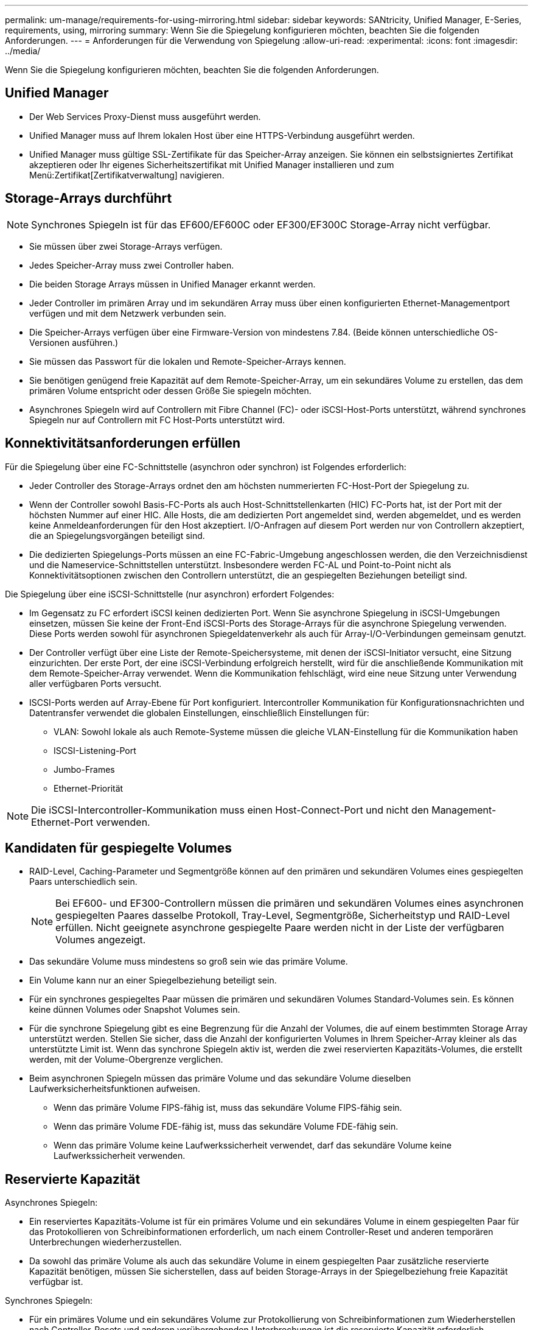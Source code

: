 ---
permalink: um-manage/requirements-for-using-mirroring.html 
sidebar: sidebar 
keywords: SANtricity, Unified Manager, E-Series, requirements, using, mirroring 
summary: Wenn Sie die Spiegelung konfigurieren möchten, beachten Sie die folgenden Anforderungen. 
---
= Anforderungen für die Verwendung von Spiegelung
:allow-uri-read: 
:experimental: 
:icons: font
:imagesdir: ../media/


[role="lead"]
Wenn Sie die Spiegelung konfigurieren möchten, beachten Sie die folgenden Anforderungen.



== Unified Manager

* Der Web Services Proxy-Dienst muss ausgeführt werden.
* Unified Manager muss auf Ihrem lokalen Host über eine HTTPS-Verbindung ausgeführt werden.
* Unified Manager muss gültige SSL-Zertifikate für das Speicher-Array anzeigen. Sie können ein selbstsigniertes Zertifikat akzeptieren oder Ihr eigenes Sicherheitszertifikat mit Unified Manager installieren und zum Menü:Zertifikat[Zertifikatverwaltung] navigieren.




== Storage-Arrays durchführt

[NOTE]
====
Synchrones Spiegeln ist für das EF600/EF600C oder EF300/EF300C Storage-Array nicht verfügbar.

====
* Sie müssen über zwei Storage-Arrays verfügen.
* Jedes Speicher-Array muss zwei Controller haben.
* Die beiden Storage Arrays müssen in Unified Manager erkannt werden.
* Jeder Controller im primären Array und im sekundären Array muss über einen konfigurierten Ethernet-Managementport verfügen und mit dem Netzwerk verbunden sein.
* Die Speicher-Arrays verfügen über eine Firmware-Version von mindestens 7.84. (Beide können unterschiedliche OS-Versionen ausführen.)
* Sie müssen das Passwort für die lokalen und Remote-Speicher-Arrays kennen.
* Sie benötigen genügend freie Kapazität auf dem Remote-Speicher-Array, um ein sekundäres Volume zu erstellen, das dem primären Volume entspricht oder dessen Größe Sie spiegeln möchten.
* Asynchrones Spiegeln wird auf Controllern mit Fibre Channel (FC)- oder iSCSI-Host-Ports unterstützt, während synchrones Spiegeln nur auf Controllern mit FC Host-Ports unterstützt wird.




== Konnektivitätsanforderungen erfüllen

Für die Spiegelung über eine FC-Schnittstelle (asynchron oder synchron) ist Folgendes erforderlich:

* Jeder Controller des Storage-Arrays ordnet den am höchsten nummerierten FC-Host-Port der Spiegelung zu.
* Wenn der Controller sowohl Basis-FC-Ports als auch Host-Schnittstellenkarten (HIC) FC-Ports hat, ist der Port mit der höchsten Nummer auf einer HIC. Alle Hosts, die am dedizierten Port angemeldet sind, werden abgemeldet, und es werden keine Anmeldeanforderungen für den Host akzeptiert. I/O-Anfragen auf diesem Port werden nur von Controllern akzeptiert, die an Spiegelungsvorgängen beteiligt sind.
* Die dedizierten Spiegelungs-Ports müssen an eine FC-Fabric-Umgebung angeschlossen werden, die den Verzeichnisdienst und die Nameservice-Schnittstellen unterstützt. Insbesondere werden FC-AL und Point-to-Point nicht als Konnektivitätsoptionen zwischen den Controllern unterstützt, die an gespiegelten Beziehungen beteiligt sind.


Die Spiegelung über eine iSCSI-Schnittstelle (nur asynchron) erfordert Folgendes:

* Im Gegensatz zu FC erfordert iSCSI keinen dedizierten Port. Wenn Sie asynchrone Spiegelung in iSCSI-Umgebungen einsetzen, müssen Sie keine der Front-End iSCSI-Ports des Storage-Arrays für die asynchrone Spiegelung verwenden. Diese Ports werden sowohl für asynchronen Spiegeldatenverkehr als auch für Array-I/O-Verbindungen gemeinsam genutzt.
* Der Controller verfügt über eine Liste der Remote-Speichersysteme, mit denen der iSCSI-Initiator versucht, eine Sitzung einzurichten. Der erste Port, der eine iSCSI-Verbindung erfolgreich herstellt, wird für die anschließende Kommunikation mit dem Remote-Speicher-Array verwendet. Wenn die Kommunikation fehlschlägt, wird eine neue Sitzung unter Verwendung aller verfügbaren Ports versucht.
* ISCSI-Ports werden auf Array-Ebene für Port konfiguriert. Intercontroller Kommunikation für Konfigurationsnachrichten und Datentransfer verwendet die globalen Einstellungen, einschließlich Einstellungen für:
+
** VLAN: Sowohl lokale als auch Remote-Systeme müssen die gleiche VLAN-Einstellung für die Kommunikation haben
** ISCSI-Listening-Port
** Jumbo-Frames
** Ethernet-Priorität




[NOTE]
====
Die iSCSI-Intercontroller-Kommunikation muss einen Host-Connect-Port und nicht den Management-Ethernet-Port verwenden.

====


== Kandidaten für gespiegelte Volumes

* RAID-Level, Caching-Parameter und Segmentgröße können auf den primären und sekundären Volumes eines gespiegelten Paars unterschiedlich sein.
+

NOTE: Bei EF600- und EF300-Controllern müssen die primären und sekundären Volumes eines asynchronen gespiegelten Paares dasselbe Protokoll, Tray-Level, Segmentgröße, Sicherheitstyp und RAID-Level erfüllen. Nicht geeignete asynchrone gespiegelte Paare werden nicht in der Liste der verfügbaren Volumes angezeigt.

* Das sekundäre Volume muss mindestens so groß sein wie das primäre Volume.
* Ein Volume kann nur an einer Spiegelbeziehung beteiligt sein.
* Für ein synchrones gespiegeltes Paar müssen die primären und sekundären Volumes Standard-Volumes sein. Es können keine dünnen Volumes oder Snapshot Volumes sein.
* Für die synchrone Spiegelung gibt es eine Begrenzung für die Anzahl der Volumes, die auf einem bestimmten Storage Array unterstützt werden. Stellen Sie sicher, dass die Anzahl der konfigurierten Volumes in Ihrem Speicher-Array kleiner als das unterstützte Limit ist. Wenn das synchrone Spiegeln aktiv ist, werden die zwei reservierten Kapazitäts-Volumes, die erstellt werden, mit der Volume-Obergrenze verglichen.
* Beim asynchronen Spiegeln müssen das primäre Volume und das sekundäre Volume dieselben Laufwerksicherheitsfunktionen aufweisen.
+
** Wenn das primäre Volume FIPS-fähig ist, muss das sekundäre Volume FIPS-fähig sein.
** Wenn das primäre Volume FDE-fähig ist, muss das sekundäre Volume FDE-fähig sein.
** Wenn das primäre Volume keine Laufwerkssicherheit verwendet, darf das sekundäre Volume keine Laufwerkssicherheit verwenden.






== Reservierte Kapazität

Asynchrones Spiegeln:

* Ein reserviertes Kapazitäts-Volume ist für ein primäres Volume und ein sekundäres Volume in einem gespiegelten Paar für das Protokollieren von Schreibinformationen erforderlich, um nach einem Controller-Reset und anderen temporären Unterbrechungen wiederherzustellen.
* Da sowohl das primäre Volume als auch das sekundäre Volume in einem gespiegelten Paar zusätzliche reservierte Kapazität benötigen, müssen Sie sicherstellen, dass auf beiden Storage-Arrays in der Spiegelbeziehung freie Kapazität verfügbar ist.


Synchrones Spiegeln:

* Für ein primäres Volume und ein sekundäres Volume zur Protokollierung von Schreibinformationen zum Wiederherstellen nach Controller-Resets und anderen vorübergehenden Unterbrechungen ist die reservierte Kapazität erforderlich.
* Die reservierten Kapazitäts-Volumes werden automatisch bei aktivierter synchronen Spiegelung erstellt. Da sowohl das primäre Volume als auch das sekundäre Volume in einem gespiegelten Paar reservierte Kapazität benötigen, müssen Sie sicherstellen, dass auf beiden Storage-Arrays, die an der Beziehung zur synchronen Spiegelung beteiligt sind, ausreichend freie Kapazität zur Verfügung steht.




== Laufwerkssicherheit

* Wenn Sie sichere Laufwerke verwenden, müssen das primäre und das sekundäre Volume über kompatible Sicherheitseinstellungen verfügen. Diese Beschränkung wird nicht durchgesetzt, deshalb müssen Sie sie selbst überprüfen.
* Bei Verwendung von sicheren Laufwerken sollten das primäre Volume und das sekundäre Volume denselben Laufwerkstyp verwenden. Diese Beschränkung wird nicht durchgesetzt, deshalb müssen Sie sie selbst überprüfen.
* Wenn Sie Data Assurance (da) verwenden, müssen das primäre Volume und das sekundäre Volume über dieselben da-Einstellungen verfügen.

